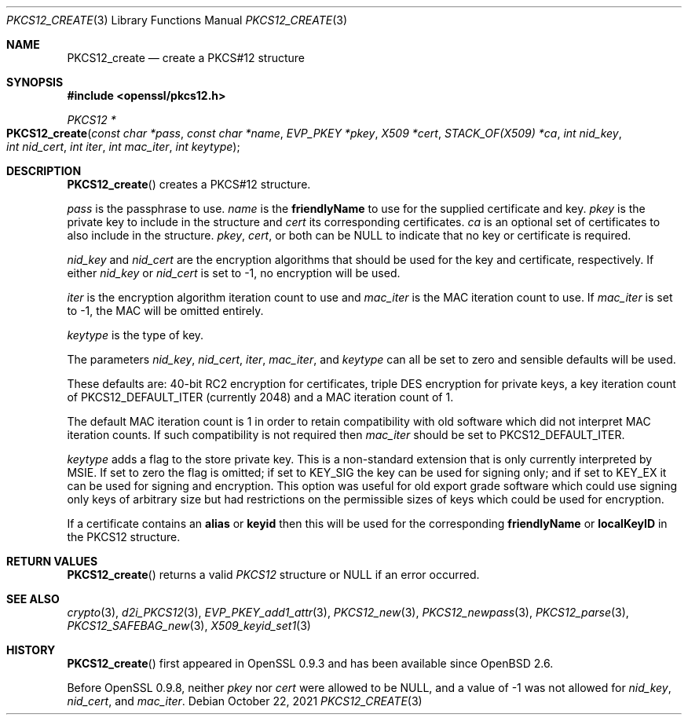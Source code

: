 .\" $OpenBSD: PKCS12_create.3,v 1.11 2021/10/22 15:50:19 schwarze Exp $
.\" full merge up to: OpenSSL 05ea606a May 20 20:52:46 2016 -0400
.\" selective merge up to: OpenSSL 61f805c1 Jan 16 01:01:46 2018 +0800
.\"
.\" This file was written by Dr. Stephen Henson <steve@openssl.org>.
.\" Copyright (c) 2002, 2015 The OpenSSL Project.  All rights reserved.
.\"
.\" Redistribution and use in source and binary forms, with or without
.\" modification, are permitted provided that the following conditions
.\" are met:
.\"
.\" 1. Redistributions of source code must retain the above copyright
.\"    notice, this list of conditions and the following disclaimer.
.\"
.\" 2. Redistributions in binary form must reproduce the above copyright
.\"    notice, this list of conditions and the following disclaimer in
.\"    the documentation and/or other materials provided with the
.\"    distribution.
.\"
.\" 3. All advertising materials mentioning features or use of this
.\"    software must display the following acknowledgment:
.\"    "This product includes software developed by the OpenSSL Project
.\"    for use in the OpenSSL Toolkit. (http://www.openssl.org/)"
.\"
.\" 4. The names "OpenSSL Toolkit" and "OpenSSL Project" must not be used to
.\"    endorse or promote products derived from this software without
.\"    prior written permission. For written permission, please contact
.\"    openssl-core@openssl.org.
.\"
.\" 5. Products derived from this software may not be called "OpenSSL"
.\"    nor may "OpenSSL" appear in their names without prior written
.\"    permission of the OpenSSL Project.
.\"
.\" 6. Redistributions of any form whatsoever must retain the following
.\"    acknowledgment:
.\"    "This product includes software developed by the OpenSSL Project
.\"    for use in the OpenSSL Toolkit (http://www.openssl.org/)"
.\"
.\" THIS SOFTWARE IS PROVIDED BY THE OpenSSL PROJECT ``AS IS'' AND ANY
.\" EXPRESSED OR IMPLIED WARRANTIES, INCLUDING, BUT NOT LIMITED TO, THE
.\" IMPLIED WARRANTIES OF MERCHANTABILITY AND FITNESS FOR A PARTICULAR
.\" PURPOSE ARE DISCLAIMED.  IN NO EVENT SHALL THE OpenSSL PROJECT OR
.\" ITS CONTRIBUTORS BE LIABLE FOR ANY DIRECT, INDIRECT, INCIDENTAL,
.\" SPECIAL, EXEMPLARY, OR CONSEQUENTIAL DAMAGES (INCLUDING, BUT
.\" NOT LIMITED TO, PROCUREMENT OF SUBSTITUTE GOODS OR SERVICES;
.\" LOSS OF USE, DATA, OR PROFITS; OR BUSINESS INTERRUPTION)
.\" HOWEVER CAUSED AND ON ANY THEORY OF LIABILITY, WHETHER IN CONTRACT,
.\" STRICT LIABILITY, OR TORT (INCLUDING NEGLIGENCE OR OTHERWISE)
.\" ARISING IN ANY WAY OUT OF THE USE OF THIS SOFTWARE, EVEN IF ADVISED
.\" OF THE POSSIBILITY OF SUCH DAMAGE.
.\"
.Dd $Mdocdate: October 22 2021 $
.Dt PKCS12_CREATE 3
.Os
.Sh NAME
.Nm PKCS12_create
.Nd create a PKCS#12 structure
.Sh SYNOPSIS
.In openssl/pkcs12.h
.Ft PKCS12 *
.Fo PKCS12_create
.Fa "const char *pass"
.Fa "const char *name"
.Fa "EVP_PKEY *pkey"
.Fa "X509 *cert"
.Fa "STACK_OF(X509) *ca"
.Fa "int nid_key"
.Fa "int nid_cert"
.Fa "int iter"
.Fa "int mac_iter"
.Fa "int keytype"
.Fc
.Sh DESCRIPTION
.Fn PKCS12_create
creates a PKCS#12 structure.
.Pp
.Fa pass
is the passphrase to use.
.Fa name
is the
.Sy friendlyName
to use for the supplied certificate and key.
.Fa pkey
is the private key to include in the structure and
.Fa cert
its corresponding certificates.
.Fa ca
is an optional set of certificates to also include in the structure.
.Fa pkey ,
.Fa cert ,
or both can be
.Dv NULL
to indicate that no key or certificate is required.
.Pp
.Fa nid_key
and
.Fa nid_cert
are the encryption algorithms that should be used for the key and
certificate, respectively.
If either
.Fa nid_key
or
.Fa nid_cert
is set to -1, no encryption will be used.
.Pp
.Fa iter
is the encryption algorithm iteration count to use and
.Fa mac_iter
is the MAC iteration count to use.
If
.Fa mac_iter
is set to -1, the MAC will be omitted entirely.
.Pp
.Fa keytype
is the type of key.
.Pp
The parameters
.Fa nid_key ,
.Fa nid_cert ,
.Fa iter ,
.Fa mac_iter ,
and
.Fa keytype
can all be set to zero and sensible defaults will be used.
.Pp
These defaults are: 40-bit RC2 encryption for certificates, triple DES
encryption for private keys, a key iteration count of
PKCS12_DEFAULT_ITER (currently 2048) and a MAC iteration count of 1.
.Pp
The default MAC iteration count is 1 in order to retain compatibility
with old software which did not interpret MAC iteration counts.
If such compatibility is not required then
.Fa mac_iter
should be set to PKCS12_DEFAULT_ITER.
.Pp
.Fa keytype
adds a flag to the store private key.
This is a non-standard extension that is only currently interpreted by
MSIE.
If set to zero the flag is omitted; if set to
.Dv KEY_SIG
the key can be used for signing only; and if set to
.Dv KEY_EX
it can be used for signing and encryption.
This option was useful for old export grade software which could use
signing only keys of arbitrary size but had restrictions on the
permissible sizes of keys which could be used for encryption.
.Pp
If a certificate contains an
.Sy alias
or
.Sy keyid
then this will be used for the corresponding
.Sy friendlyName
or
.Sy localKeyID
in the PKCS12 structure.
.Sh RETURN VALUES
.Fn PKCS12_create
returns a valid
.Vt PKCS12
structure or
.Dv NULL
if an error occurred.
.Sh SEE ALSO
.Xr crypto 3 ,
.Xr d2i_PKCS12 3 ,
.Xr EVP_PKEY_add1_attr 3 ,
.Xr PKCS12_new 3 ,
.Xr PKCS12_newpass 3 ,
.Xr PKCS12_parse 3 ,
.Xr PKCS12_SAFEBAG_new 3 ,
.Xr X509_keyid_set1 3
.Sh HISTORY
.Fn PKCS12_create
first appeared in OpenSSL 0.9.3 and has been available since
.Ox 2.6 .
.Pp
Before OpenSSL 0.9.8, neither
.Fa pkey
nor
.Fa cert
were allowed to be
.Dv NULL ,
and a value of -1 was not allowed for
.Fa nid_key ,
.Fa nid_cert ,
and
.Fa mac_iter .
